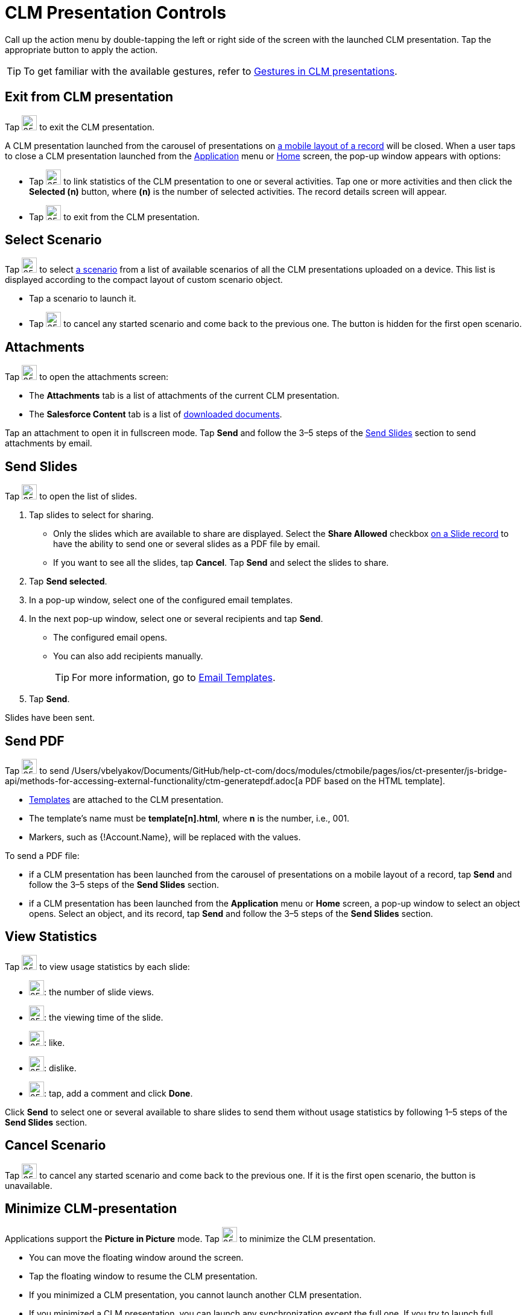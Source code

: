 = CLM Presentation Controls

Call up the action menu by double-tapping the left or right side of the screen with the launched CLM presentation. Tap the appropriate button to  apply the action.

TIP: To get familiar with the available gestures, refer to xref:ios/mobile-application/mobile-application-modules/applications/gestures-in-clm-presentations.adoc[Gestures in CLM presentations].

[[h2_395765007]]
== Exit from CLM presentation

Tap image:58835872.png[25,25] to exit the CLM presentation.

A CLM presentation launched from the carousel of presentations on xref:ios/admin-guide/mobile-layouts/mobile-layouts-applications.adoc[a mobile layout of a record] will be closed. When a user taps to close a CLM presentation launched from the xref:ios/ct-presenter/about-ct-presenter/clm-scheme/clm-application.adoc[Application] menu or xref:ios/mobile-application/ui/home-screen/index.adoc[Home] screen, the pop-up window appears with options:

* Tap image:58835865.png[25,25] to link statistics of the CLM presentation to one or several activities. Tap one or more activities and then click the *Selected (n)* button, where *(n)* is the number of selected activities. The record details screen will appear.

* Tap image:58835864.png[25,25] to exit from the CLM presentation.

[[h2_1946356876]]
== Select Scenario

Tap image:58835871.png[25,25] to select xref:ios/ct-presenter/custom-scenario-editor.adoc[a scenario] from a list of available scenarios of all the CLM presentations uploaded on a device. This list is displayed according to the compact layout of custom scenario object.

* Tap a scenario to launch it.
* Tap image:58835863.png[25,25] to cancel any started scenario and come back to the previous one. The button is hidden for the first open scenario.

[[h2_796893232]]
== Attachments

Tap image:58835870.png[25,25] to open the attachments screen:

* The *Attachments* tab is a list of attachments of the current CLM presentation.
* The *Salesforce Content* tab is a list of xref:ios/mobile-application/mobile-application-modules/libraries.adoc[downloaded documents].

Tap an attachment to open it in fullscreen mode. Tap *Send* and follow the 3–5 steps of the xref:ios/mobile-application/mobile-application-modules/applications/clm-presentation-controls.adoc#h2_1807389398[Send Slides] section to send attachments by email.

[[h2_1807389398]]
== Send Slides

Tap image:58835869.png[25,25] to open the list of slides.

. Tap slides to select for sharing.
* Only the slides which are available to share are displayed. Select the *Share Allowed* checkbox xref:ios/ct-presenter/about-ct-presenter/clm-scheme/clm-slide.adoc[on a Slide record] to have the ability to send one or several slides as a PDF file by email.
* If you want to see all the slides, tap *Cancel*. Tap *Send* and select the slides to share.
. Tap *Send selected*.
. In a pop-up window, select one of the configured email templates.
. In the next pop-up window, select one or several recipients and tap *Send*.
* The configured email opens.
* You can also add recipients manually.
+
TIP: For more information, go to xref:ios/mobile-application/email-templates.adoc[Email Templates].
. Tap *Send*.

Slides have been sent.

[[h2_1347300086]]
== Send PDF

Tap image:58835868.png[25,25] to send /Users/vbelyakov/Documents/GitHub/help-ct-com/docs/modules/ctmobile/pages/ios/ct-presenter/js-bridge-api/methods-for-accessing-external-functionality/ctm-generatepdf.adoc[a PDF based on the HTML template].

* xref:ios/ct-presenter/creating-clm-presentation/creating-clm-presentation-with-the-application-record-type/creating-a-template.adoc[Templates] are attached to the CLM presentation.
* The template's name must be *template[n].html*, where *n* is the number, i.e., 001.
* Markers, such as [.apiobject]#{!Account.Name}#, will be replaced with the values.

To send a PDF file:

* if a CLM presentation has been launched from the carousel of presentations on a mobile layout of a record, tap *Send* and follow the 3–5 steps of the *Send Slides* section.
* if a CLM presentation has been launched from the *Application* menu or *Home* screen, a pop-up window to select an object opens. Select an object, and its record, tap *Send* and follow the 3–5 steps of the *Send Slides* section.

[[h2_300583250]]
== View Statistics

Tap image:58835867.png[25,25] to view usage statistics by each slide:

* image:view-number.png[25,25]: the number of slide views.
* image:viewing-time.png[25,25]: the viewing time of the slide.
* image:like.png[25,25]: like.
* image:dislike.png[25,25]: dislike.
* image:comment-on-a-slide.png[25,25]: tap, add a comment and click *Done*.

Click *Send* to select one or several available to share slides to send them without usage statistics by following 1–5 steps of the *Send Slides* section.

[[h2_318028134]]
== Cancel Scenario

Tap image:58835863.png[25,25] to cancel any started scenario and come back to the previous one. If it is the first open scenario, the button is unavailable.

[[h2_2118297329]]
== Minimize CLM-presentation

Applications support the *Picture in Picture* mode. Tap image:58835866.png[25,25] to minimize the CLM presentation.

* You can move the floating window around the screen.
* Tap the floating window to resume the CLM presentation.
* If you minimized a CLM presentation, you cannot launch another CLM presentation.
* If you minimized a CLM presentation, you can launch any synchronization except the full one. If you try to launch full synchronization, the system alerts you to close the floating window.

Close the floating window to <<Exit from CLM presentation, exit the CLM presentation>>.
